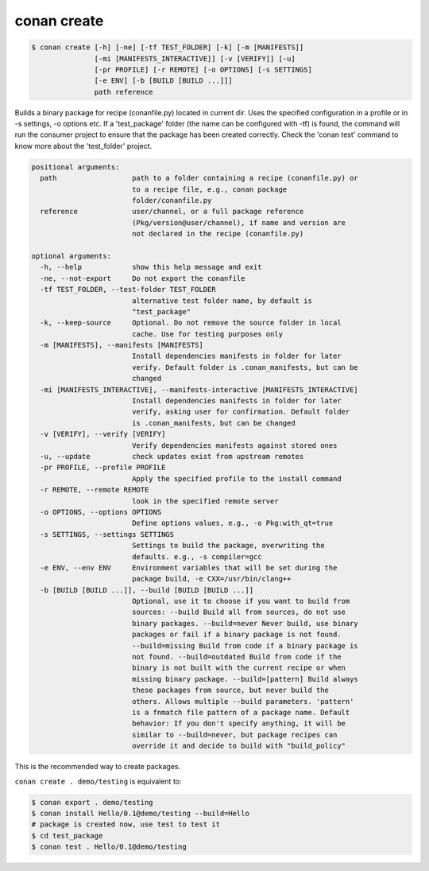 .. _conan_create_command:

conan create
============

.. code-block:: bash

    $ conan create [-h] [-ne] [-tf TEST_FOLDER] [-k] [-m [MANIFESTS]]
                   [-mi [MANIFESTS_INTERACTIVE]] [-v [VERIFY]] [-u]
                   [-pr PROFILE] [-r REMOTE] [-o OPTIONS] [-s SETTINGS]
                   [-e ENV] [-b [BUILD [BUILD ...]]]
                   path reference

Builds a binary package for recipe (conanfile.py) located in current dir. Uses
the specified configuration in a profile or in -s settings, -o options etc. If
a 'test_package' folder (the name can be configured with -tf) is found, the
command will run the consumer project to ensure that the package has been
created correctly. Check the 'conan test' command to know more about the
'test_folder' project.

.. code-block:: bash

    positional arguments:
      path                  path to a folder containing a recipe (conanfile.py) or
                            to a recipe file, e.g., conan package
                            folder/conanfile.py
      reference             user/channel, or a full package reference
                            (Pkg/version@user/channel), if name and version are
                            not declared in the recipe (conanfile.py)

    optional arguments:
      -h, --help            show this help message and exit
      -ne, --not-export     Do not export the conanfile
      -tf TEST_FOLDER, --test-folder TEST_FOLDER
                            alternative test folder name, by default is
                            "test_package"
      -k, --keep-source     Optional. Do not remove the source folder in local
                            cache. Use for testing purposes only
      -m [MANIFESTS], --manifests [MANIFESTS]
                            Install dependencies manifests in folder for later
                            verify. Default folder is .conan_manifests, but can be
                            changed
      -mi [MANIFESTS_INTERACTIVE], --manifests-interactive [MANIFESTS_INTERACTIVE]
                            Install dependencies manifests in folder for later
                            verify, asking user for confirmation. Default folder
                            is .conan_manifests, but can be changed
      -v [VERIFY], --verify [VERIFY]
                            Verify dependencies manifests against stored ones
      -u, --update          check updates exist from upstream remotes
      -pr PROFILE, --profile PROFILE
                            Apply the specified profile to the install command
      -r REMOTE, --remote REMOTE
                            look in the specified remote server
      -o OPTIONS, --options OPTIONS
                            Define options values, e.g., -o Pkg:with_qt=true
      -s SETTINGS, --settings SETTINGS
                            Settings to build the package, overwriting the
                            defaults. e.g., -s compiler=gcc
      -e ENV, --env ENV     Environment variables that will be set during the
                            package build, -e CXX=/usr/bin/clang++
      -b [BUILD [BUILD ...]], --build [BUILD [BUILD ...]]
                            Optional, use it to choose if you want to build from
                            sources: --build Build all from sources, do not use
                            binary packages. --build=never Never build, use binary
                            packages or fail if a binary package is not found.
                            --build=missing Build from code if a binary package is
                            not found. --build=outdated Build from code if the
                            binary is not built with the current recipe or when
                            missing binary package. --build=[pattern] Build always
                            these packages from source, but never build the
                            others. Allows multiple --build parameters. 'pattern'
                            is a fnmatch file pattern of a package name. Default
                            behavior: If you don't specify anything, it will be
                            similar to --build=never, but package recipes can
                            override it and decide to build with "build_policy"

This is the recommended way to create packages.

``conan create . demo/testing`` is equivalent to:

.. code-block:: bash

    $ conan export . demo/testing
    $ conan install Hello/0.1@demo/testing --build=Hello
    # package is created now, use test to test it
    $ cd test_package
    $ conan test . Hello/0.1@demo/testing